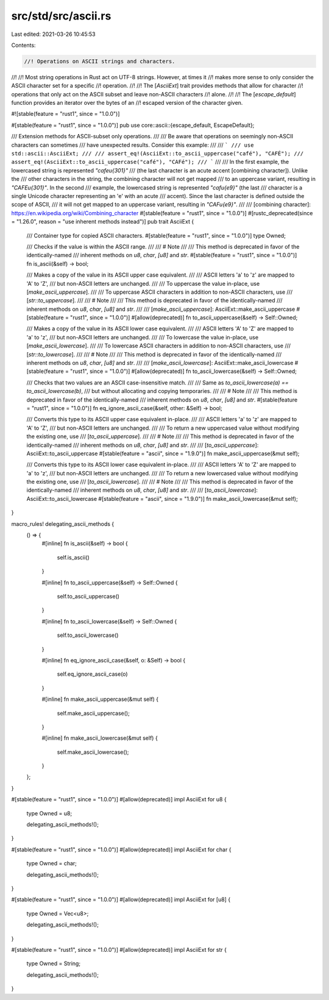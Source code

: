 src/std/src/ascii.rs
====================

Last edited: 2021-03-26 10:45:53

Contents:

.. code-block:: rs

    //! Operations on ASCII strings and characters.
//!
//! Most string operations in Rust act on UTF-8 strings. However, at times it
//! makes more sense to only consider the ASCII character set for a specific
//! operation.
//!
//! The [`AsciiExt`] trait provides methods that allow for character
//! operations that only act on the ASCII subset and leave non-ASCII characters
//! alone.
//!
//! The [`escape_default`] function provides an iterator over the bytes of an
//! escaped version of the character given.

#![stable(feature = "rust1", since = "1.0.0")]

#[stable(feature = "rust1", since = "1.0.0")]
pub use core::ascii::{escape_default, EscapeDefault};

/// Extension methods for ASCII-subset only operations.
///
/// Be aware that operations on seemingly non-ASCII characters can sometimes
/// have unexpected results. Consider this example:
///
/// ```
/// use std::ascii::AsciiExt;
///
/// assert_eq!(AsciiExt::to_ascii_uppercase("café"), "CAFÉ");
/// assert_eq!(AsciiExt::to_ascii_uppercase("café"), "CAFé");
/// ```
///
/// In the first example, the lowercased string is represented `"cafe\u{301}"`
/// (the last character is an acute accent [combining character]). Unlike the
/// other characters in the string, the combining character will not get mapped
/// to an uppercase variant, resulting in `"CAFE\u{301}"`. In the second
/// example, the lowercased string is represented `"caf\u{e9}"` (the last
/// character is a single Unicode character representing an 'e' with an acute
/// accent). Since the last character is defined outside the scope of ASCII,
/// it will not get mapped to an uppercase variant, resulting in `"CAF\u{e9}"`.
///
/// [combining character]: https://en.wikipedia.org/wiki/Combining_character
#[stable(feature = "rust1", since = "1.0.0")]
#[rustc_deprecated(since = "1.26.0", reason = "use inherent methods instead")]
pub trait AsciiExt {
    /// Container type for copied ASCII characters.
    #[stable(feature = "rust1", since = "1.0.0")]
    type Owned;

    /// Checks if the value is within the ASCII range.
    ///
    /// # Note
    ///
    /// This method is deprecated in favor of the identically-named
    /// inherent methods on `u8`, `char`, `[u8]` and `str`.
    #[stable(feature = "rust1", since = "1.0.0")]
    fn is_ascii(&self) -> bool;

    /// Makes a copy of the value in its ASCII upper case equivalent.
    ///
    /// ASCII letters 'a' to 'z' are mapped to 'A' to 'Z',
    /// but non-ASCII letters are unchanged.
    ///
    /// To uppercase the value in-place, use [`make_ascii_uppercase`].
    ///
    /// To uppercase ASCII characters in addition to non-ASCII characters, use
    /// [`str::to_uppercase`].
    ///
    /// # Note
    ///
    /// This method is deprecated in favor of the identically-named
    /// inherent methods on `u8`, `char`, `[u8]` and `str`.
    ///
    /// [`make_ascii_uppercase`]: AsciiExt::make_ascii_uppercase
    #[stable(feature = "rust1", since = "1.0.0")]
    #[allow(deprecated)]
    fn to_ascii_uppercase(&self) -> Self::Owned;

    /// Makes a copy of the value in its ASCII lower case equivalent.
    ///
    /// ASCII letters 'A' to 'Z' are mapped to 'a' to 'z',
    /// but non-ASCII letters are unchanged.
    ///
    /// To lowercase the value in-place, use [`make_ascii_lowercase`].
    ///
    /// To lowercase ASCII characters in addition to non-ASCII characters, use
    /// [`str::to_lowercase`].
    ///
    /// # Note
    ///
    /// This method is deprecated in favor of the identically-named
    /// inherent methods on `u8`, `char`, `[u8]` and `str`.
    ///
    /// [`make_ascii_lowercase`]: AsciiExt::make_ascii_lowercase
    #[stable(feature = "rust1", since = "1.0.0")]
    #[allow(deprecated)]
    fn to_ascii_lowercase(&self) -> Self::Owned;

    /// Checks that two values are an ASCII case-insensitive match.
    ///
    /// Same as `to_ascii_lowercase(a) == to_ascii_lowercase(b)`,
    /// but without allocating and copying temporaries.
    ///
    /// # Note
    ///
    /// This method is deprecated in favor of the identically-named
    /// inherent methods on `u8`, `char`, `[u8]` and `str`.
    #[stable(feature = "rust1", since = "1.0.0")]
    fn eq_ignore_ascii_case(&self, other: &Self) -> bool;

    /// Converts this type to its ASCII upper case equivalent in-place.
    ///
    /// ASCII letters 'a' to 'z' are mapped to 'A' to 'Z',
    /// but non-ASCII letters are unchanged.
    ///
    /// To return a new uppercased value without modifying the existing one, use
    /// [`to_ascii_uppercase`].
    ///
    /// # Note
    ///
    /// This method is deprecated in favor of the identically-named
    /// inherent methods on `u8`, `char`, `[u8]` and `str`.
    ///
    /// [`to_ascii_uppercase`]: AsciiExt::to_ascii_uppercase
    #[stable(feature = "ascii", since = "1.9.0")]
    fn make_ascii_uppercase(&mut self);

    /// Converts this type to its ASCII lower case equivalent in-place.
    ///
    /// ASCII letters 'A' to 'Z' are mapped to 'a' to 'z',
    /// but non-ASCII letters are unchanged.
    ///
    /// To return a new lowercased value without modifying the existing one, use
    /// [`to_ascii_lowercase`].
    ///
    /// # Note
    ///
    /// This method is deprecated in favor of the identically-named
    /// inherent methods on `u8`, `char`, `[u8]` and `str`.
    ///
    /// [`to_ascii_lowercase`]: AsciiExt::to_ascii_lowercase
    #[stable(feature = "ascii", since = "1.9.0")]
    fn make_ascii_lowercase(&mut self);
}

macro_rules! delegating_ascii_methods {
    () => {
        #[inline]
        fn is_ascii(&self) -> bool {
            self.is_ascii()
        }

        #[inline]
        fn to_ascii_uppercase(&self) -> Self::Owned {
            self.to_ascii_uppercase()
        }

        #[inline]
        fn to_ascii_lowercase(&self) -> Self::Owned {
            self.to_ascii_lowercase()
        }

        #[inline]
        fn eq_ignore_ascii_case(&self, o: &Self) -> bool {
            self.eq_ignore_ascii_case(o)
        }

        #[inline]
        fn make_ascii_uppercase(&mut self) {
            self.make_ascii_uppercase();
        }

        #[inline]
        fn make_ascii_lowercase(&mut self) {
            self.make_ascii_lowercase();
        }
    };
}

#[stable(feature = "rust1", since = "1.0.0")]
#[allow(deprecated)]
impl AsciiExt for u8 {
    type Owned = u8;

    delegating_ascii_methods!();
}

#[stable(feature = "rust1", since = "1.0.0")]
#[allow(deprecated)]
impl AsciiExt for char {
    type Owned = char;

    delegating_ascii_methods!();
}

#[stable(feature = "rust1", since = "1.0.0")]
#[allow(deprecated)]
impl AsciiExt for [u8] {
    type Owned = Vec<u8>;

    delegating_ascii_methods!();
}

#[stable(feature = "rust1", since = "1.0.0")]
#[allow(deprecated)]
impl AsciiExt for str {
    type Owned = String;

    delegating_ascii_methods!();
}


